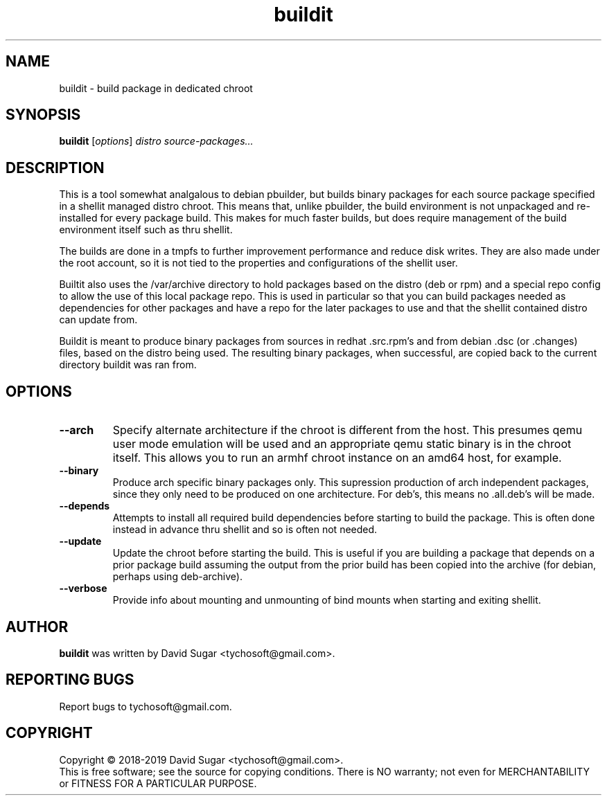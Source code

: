 .\" buildit - build package in dedicated chroot
.\" Copyright (C) 2018-2019 David Sugar <tychosoft@gmail.com>.
.\"
.\" This manual page is free software; you can redistribute it and/or modify
.\" it under the terms of the GNU General Public License as published by
.\" the Free Software Foundation; either version 3 of the License, or
.\" (at your option) any later version.
.\"
.\" This program is distributed in the hope that it will be useful,
.\" but WITHOUT ANY WARRANTY; without even the implied warranty of
.\" MERCHANTABILITY or FITNESS FOR A PARTICULAR PURPOSE.  See the
.\" GNU General Public License for more details.
.\"
.\" You should have received a copy of the GNU General Public License
.\" along with this program; if not, write to the Free Software
.\" Foundation, Inc.,59 Temple Place - Suite 330, Boston, MA 02111-1307, USA.
.\"
.\" This manual page is written especially for Debian GNU/Linux.
.\"
.TH buildit "1" "July 2018" "ProduceIt" "Tycho Softworks"
.SH NAME
buildit \- build package in dedicated chroot
.SH SYNOPSIS
.B buildit
.RI [ options ]
.I distro source\-packages...
.br
.SH DESCRIPTION
This is a tool somewhat analgalous to debian pbuilder, but builds binary
packages for each source package specified in a shellit managed distro chroot.
This means that, unlike pbuilder, the build environment is not unpackaged and
re-installed for every package build.  This makes for much faster builds, but
does require management of the build environment itself such as thru shellit.

The builds are done in a tmpfs to further improvement performance and
reduce disk writes.  They are also made under the root account, so it
is not tied to the properties and configurations of the shellit user.

Builtit also uses the /var/archive directory to hold packages based on the
distro (deb or rpm) and a special repo config to allow the use of this local
package repo. This is used in particular so that you can build packages needed
as dependencies for other packages and have a repo for the later packages to
use and that the shellit contained distro can update from.

Buildit is meant to produce binary packages from sources in redhat .src.rpm's
and from debian .dsc (or .changes) files, based on the distro being used.
The resulting binary packages, when successful, are copied back to the
current directory buildit was ran from.
.SH OPTIONS
.TP
.B \-\-arch
Specify alternate architecture if the chroot is different from the host. This
presumes qemu user mode emulation will be used and an appropriate qemu static
binary is in the chroot itself.  This allows you to run an armhf chroot
instance on an amd64 host, for example.
.TP
.B \-\-binary
Produce arch specific binary packages only.  This supression production of
arch independent packages, since they only need to be produced on one
architecture.  For deb's, this means no .all.deb's will be made.
.TP
.B \-\-depends
Attempts to install all required build dependencies before starting to
build the package.  This is often done instead in advance thru shellit
and so is often not needed.
.TP
.B \-\-update
Update the chroot before starting the build.  This is useful if you
are building a package that depends on a prior package build assuming
the output from the prior build has been copied into the archive (for
debian, perhaps using deb-archive).
.TP
.B \-\-verbose
Provide info about mounting and unmounting of bind mounts when starting and
exiting shellit.
.SH AUTHOR
.B buildit
was written by David Sugar <tychosoft@gmail.com>.
.SH "REPORTING BUGS"
Report bugs to tychosoft@gmail.com.
.SH COPYRIGHT
Copyright \(co 2018-2019 David Sugar <tychosoft@gmail.com>.
.br
This is free software; see the source for copying conditions.  There is NO
warranty; not even for MERCHANTABILITY or FITNESS FOR A PARTICULAR
PURPOSE.

